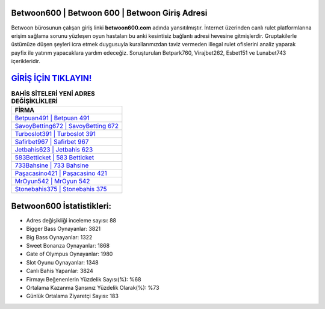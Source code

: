 ﻿Betwoon600 | Betwoon 600 | Betwoon Giriş Adresi
===================================

.. image:: images/betwoon-giris.jpg
   :width: 600
   
Betwoon bürosunun çalışan giriş linki **betwoon600.com** adında yansıtılmıştır. İnternet üzerinden canlı rulet platformlarına erişim sağlama sorunu yüzleşen oyun hastaları bu anki kesintisiz bağlantı adresi hevesine gitmişlerdir. Gruptakilerle üstümüze düşen şeyleri icra etmek duygusuyla kurallarımızdan taviz vermeden illegal rulet ofislerini analiz yaparak payfix ile yatırım yapacaklara yardım edeceğiz. Soruşturulan Betpark760, Virajbet262, Esbet151 ve Lunabet743 içerikleridir.

`GİRİŞ İÇİN TIKLAYIN! <https://cutt.ly/QwVVg2Vk>`_
==============

.. list-table:: **BAHİS SİTELERİ YENİ ADRES DEĞİŞİKLİKLERİ**
   :widths: 100
   :header-rows: 1

   * - FİRMA
   * - `Betpuan491 | Betpuan 491 <betpuan491-betpuan-491-betpuan-giris-adresi.html>`_
   * - `SavoyBetting672 | SavoyBetting 672 <savoybetting672-savoybetting-672-savoybetting-giris-adresi.html>`_
   * - `Turboslot391 | Turboslot 391 <turboslot391-turboslot-391-turboslot-giris-adresi.html>`_	 
   * - `Safirbet967 | Safirbet 967 <safirbet967-safirbet-967-safirbet-giris-adresi.html>`_	 
   * - `Jetbahis623 | Jetbahis 623 <jetbahis623-jetbahis-623-jetbahis-giris-adresi.html>`_ 
   * - `583Betticket | 583 Betticket <583betticket-583-betticket-betticket-giris-adresi.html>`_
   * - `733Bahsine | 733 Bahsine <733bahsine-733-bahsine-bahsine-giris-adresi.html>`_	 
   * - `Paşacasino421 | Paşacasino 421 <pasacasino421-pasacasino-421-pasacasino-giris-adresi.html>`_
   * - `MrOyun542 | MrOyun 542 <mroyun542-mroyun-542-mroyun-giris-adresi.html>`_
   * - `Stonebahis375 | Stonebahis 375 <stonebahis375-stonebahis-375-stonebahis-giris-adresi.html>`_
	 
Betwoon600 İstatistikleri:
===================================	 
* Adres değişikliği inceleme sayısı: 88
* Bigger Bass Oynayanlar: 3821
* Big Bass Oynayanlar: 1322
* Sweet Bonanza Oynayanlar: 1868
* Gate of Olympus Oynayanlar: 1980
* Slot Oyunu Oynayanlar: 1348
* Canlı Bahis Yapanlar: 3824
* Firmayı Beğenenlerin Yüzdelik Sayısı(%): %68
* Ortalama Kazanma Şansınız Yüzdelik Olarak(%): %73
* Günlük Ortalama Ziyaretçi Sayısı: 183
